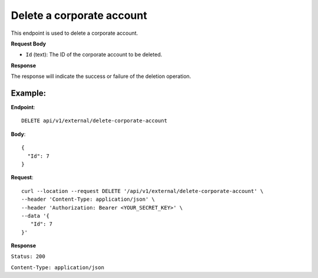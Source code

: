 Delete a corporate account
==========================

This endpoint is used to delete a corporate account.

**Request Body**

- ``Id`` (text): The ID of the corporate account to be deleted.

**Response**

The response will indicate the success or failure of the deletion operation.

Example:
--------

**Endpoint**::

   DELETE api/v1/external/delete-corporate-account

**Body**::

  {
    "Id": 7
  }

**Request**::

    curl --location --request DELETE '/api/v1/external/delete-corporate-account' \
    --header 'Content-Type: application/json' \
    --header 'Authorization: Bearer <YOUR_SECRET_KEY>' \
    --data '{
       "Id": 7
    }'

**Response**

``Status: 200``

``Content-Type: application/json``

